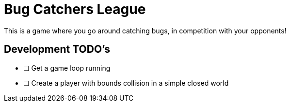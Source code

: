 = Bug Catchers League

This is a game where you go around catching bugs, in competition with your opponents!

== Development TODO's

* [ ] Get a game loop running
* [ ] Create a player with bounds collision in a simple closed world
